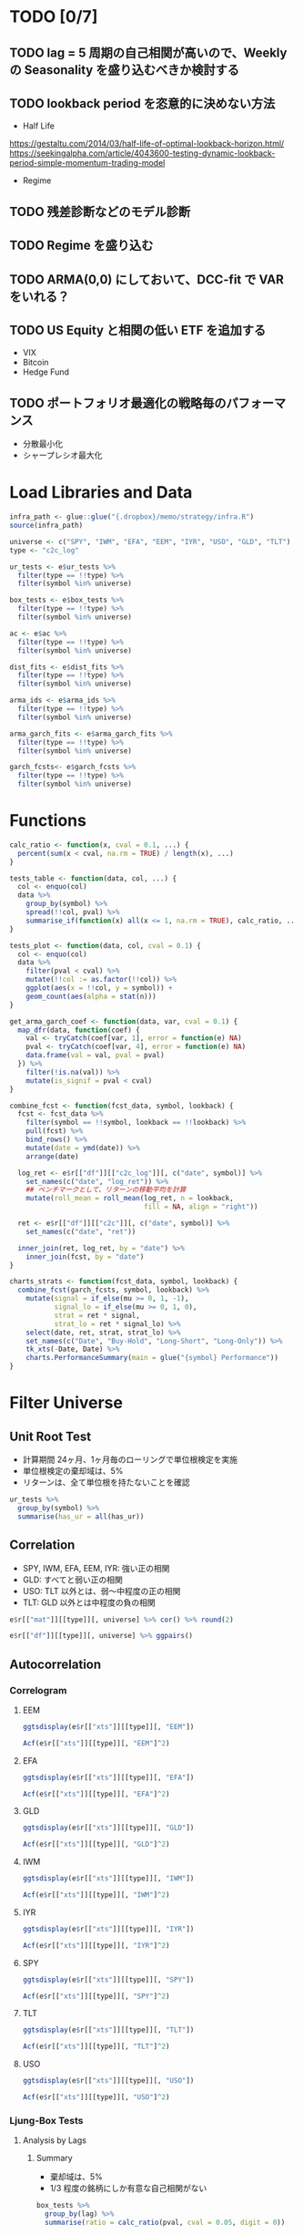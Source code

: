 #+STARTUP: folded indent inlineimages latexpreview
#+PROPERTY: header-args:R :results output :session *R:etf_alloc* :width 560 :height 420

* TODO [0/7]
** TODO lag = 5 周期の自己相関が高いので、Weekly の Seasonality を盛り込むべきか検討する
** TODO lookback period を恣意的に決めない方法
- Half Life
https://gestaltu.com/2014/03/half-life-of-optimal-lookback-horizon.html/
https://seekingalpha.com/article/4043600-testing-dynamic-lookback-period-simple-momentum-trading-model 

- Regime

** TODO 残差診断などのモデル診断
** TODO Regime を盛り込む
** TODO ARMA(0,0) にしておいて、DCC-fit で VAR をいれる？
** TODO US Equity と相関の低い ETF を追加する
- VIX
- Bitcoin
- Hedge Fund

** TODO ポートフォリオ最適化の戦略毎のパフォーマンス
- 分散最小化
- シャープレシオ最大化

* Load Libraries and Data

#+begin_src R :results silent
infra_path <- glue::glue("{.dropbox}/memo/strategy/infra.R")
source(infra_path)
#+end_src

#+begin_src R :results silent
universe <- c("SPY", "IWM", "EFA", "EEM", "IYR", "USO", "GLD", "TLT")
type <- "c2c_log"

ur_tests <- e$ur_tests %>%
  filter(type == !!type) %>%
  filter(symbol %in% universe)
  
box_tests <- e$box_tests %>%
  filter(type == !!type) %>%
  filter(symbol %in% universe)
  
ac <- e$ac %>%
  filter(type == !!type) %>%
  filter(symbol %in% universe)
  
dist_fits <- e$dist_fits %>%
  filter(type == !!type) %>%
  filter(symbol %in% universe)
  
arma_ids <- e$arma_ids %>%
  filter(type == !!type) %>%
  filter(symbol %in% universe)
  
arma_garch_fits <- e$arma_garch_fits %>%
  filter(type == !!type) %>%
  filter(symbol %in% universe)
  
garch_fcsts<- e$garch_fcsts %>%
  filter(type == !!type) %>%
  filter(symbol %in% universe)
#+end_src

* Functions

#+begin_src R :results silent
calc_ratio <- function(x, cval = 0.1, ...) {
  percent(sum(x < cval, na.rm = TRUE) / length(x), ...)
}

tests_table <- function(data, col, ...) {
  col <- enquo(col)
  data %>%
    group_by(symbol) %>%
    spread(!!col, pval) %>%
    summarise_if(function(x) all(x <= 1, na.rm = TRUE), calc_ratio, ...)
}

tests_plot <- function(data, col, cval = 0.1) {
  col <- enquo(col)
  data %>%
    filter(pval < cval) %>%
    mutate(!!col := as.factor(!!col)) %>%
    ggplot(aes(x = !!col, y = symbol)) +
    geom_count(aes(alpha = stat(n)))
}

get_arma_garch_coef <- function(data, var, cval = 0.1) {
  map_dfr(data, function(coef) {
    val <- tryCatch(coef[var, 1], error = function(e) NA)
    pval <- tryCatch(coef[var, 4], error = function(e) NA)
    data.frame(val = val, pval = pval)
  }) %>%
    filter(!is.na(val)) %>%
    mutate(is_signif = pval < cval)
}

combine_fcst <- function(fcst_data, symbol, lookback) {
  fcst <- fcst_data %>%
    filter(symbol == !!symbol, lookback == !!lookback) %>%
    pull(fcst) %>%
    bind_rows() %>%
    mutate(date = ymd(date)) %>%
    arrange(date)

  log_ret <- e$r[["df"]][["c2c_log"]][, c("date", symbol)] %>%
    set_names(c("date", "log_ret")) %>%
    ## ベンチマークとして、リターンの移動平均を計算
    mutate(roll_mean = roll_mean(log_ret, n = lookback,
                                 fill = NA, align = "right"))

  ret <- e$r[["df"]][["c2c"]][, c("date", symbol)] %>%
    set_names(c("date", "ret"))

  inner_join(ret, log_ret, by = "date") %>%
    inner_join(fcst, by = "date")
}

charts_strats <- function(fcst_data, symbol, lookback) {
  combine_fcst(garch_fcsts, symbol, lookback) %>%
    mutate(signal = if_else(mu >= 0, 1, -1),
           signal_lo = if_else(mu >= 0, 1, 0),
           strat = ret * signal,
           strat_lo = ret * signal_lo) %>%
    select(date, ret, strat, strat_lo) %>%
    set_names(c("Date", "Buy-Hold", "Long-Short", "Long-Only")) %>%
    tk_xts(-Date, Date) %>%
    charts.PerformanceSummary(main = glue("{symbol} Performance"))
}
#+end_src

* Filter Universe
** Unit Root Test

- 計算期間 24ヶ月、1ヶ月毎のローリングで単位根検定を実施
- 単位根検定の棄却域は、5%
- リターンは、全て単位根を持たないことを確認
#+begin_src R :colnames yes
ur_tests %>%
  group_by(symbol) %>%
  summarise(has_ur = all(has_ur))
#+end_src

#+RESULTS:
#+begin_example

# A tibble: 6 x 2
  symbol has_ur
  <
 <

1 EEM    FALSE 
2 EFA    FALSE 
3 GLD    FALSE 
4 IWM    FALSE 
5 SPY    FALSE 
6 TLT    FALSE
#+end_example

** Correlation

- SPY, IWM, EFA, EEM, IYR: 強い正の相関
- GLD: すべてと弱い正の相関
- USO: TLT 以外とは、弱〜中程度の正の相関
- TLT: GLD 以外とは中程度の負の相関
#+begin_src R :colnames yes :rownames yes
e$r[["mat"]][[type]][, universe] %>% cor() %>% round(2)
#+end_src

#+RESULTS:
:       SPY   IWM   EFA   EEM   IYR   USO  GLD   TLT
: SPY  1.00  0.91  0.87  0.82  0.74  0.43 0.02 -0.48
: IWM  0.91  1.00  0.80  0.76  0.72  0.41 0.03 -0.45
: EFA  0.87  0.80  1.00  0.86  0.67  0.45 0.11 -0.45
: EEM  0.82  0.76  0.86  1.00  0.64  0.46 0.16 -0.37
: IYR  0.74  0.72  0.67  0.64  1.00  0.29 0.09 -0.22
: USO  0.43  0.41  0.45  0.46  0.29  1.00 0.18 -0.29
: GLD  0.02  0.03  0.11  0.16  0.09  0.18 1.00  0.18
: TLT -0.48 -0.45 -0.45 -0.37 -0.22 -0.29 0.18  1.00

#+begin_src R :results graphics :file (get-babel-file)
e$r[["df"]][[type]][, universe] %>% ggpairs()
#+end_src

#+RESULTS:
[[file:/home/shun/Dropbox/memo/img/babel/fig-8qRRXS.png]]

** Autocorrelation
*** Correlogram
**** EEM

#+begin_src R :results graphics :file (get-babel-file)
ggtsdisplay(e$r[["xts"]][[type]][, "EEM"])
#+end_src

#+RESULTS:
[[file:~/Dropbox/memo/img/babel/fig-FKae5p.png]]

#+begin_src R :results graphics :file (get-babel-file)
Acf(e$r[["xts"]][[type]][, "EEM"]^2)
#+end_src

#+RESULTS:
[[file:~/Dropbox/memo/img/babel/fig-mPdzny.png]]

**** EFA

#+begin_src R :results graphics :file (get-babel-file)
ggtsdisplay(e$r[["xts"]][[type]][, "EFA"])
#+end_src

#+RESULTS:
[[file:~/Dropbox/memo/img/babel/fig-beYjTm.png]]

#+begin_src R :results graphics :file (get-babel-file)
Acf(e$r[["xts"]][[type]][, "EFA"]^2)
#+end_src

#+RESULTS:
[[file:~/Dropbox/memo/img/babel/fig-aS3rja.png]]

**** GLD

#+begin_src R :results graphics :file (get-babel-file)
ggtsdisplay(e$r[["xts"]][[type]][, "GLD"])
#+end_src

#+RESULTS:
[[file:~/Dropbox/memo/img/babel/fig-xeGK1b.png]]

#+begin_src R :results graphics :file (get-babel-file)
Acf(e$r[["xts"]][[type]][, "GLD"]^2)
#+end_src

#+RESULTS:
[[file:~/Dropbox/memo/img/babel/fig-xs52RD.png]]

**** IWM

#+begin_src R :results graphics :file (get-babel-file)
ggtsdisplay(e$r[["xts"]][[type]][, "IWM"])
#+end_src

#+RESULTS:
[[file:~/Dropbox/memo/img/babel/fig-sa7mYN.png]]

#+begin_src R :results graphics :file (get-babel-file)
Acf(e$r[["xts"]][[type]][, "IWM"]^2)
#+end_src

#+RESULTS:
[[file:~/Dropbox/memo/img/babel/fig-kpWKIT.png]]

**** IYR

#+begin_src R :results graphics :file (get-babel-file)
ggtsdisplay(e$r[["xts"]][[type]][, "IYR"])
#+end_src

#+RESULTS:
[[file:~/Dropbox/memo/img/babel/fig-6qSOW0.png]]

#+begin_src R :results graphics :file (get-babel-file)
Acf(e$r[["xts"]][[type]][, "IYR"]^2)
#+end_src

#+RESULTS:
[[file:~/Dropbox/memo/img/babel/fig-eOvHn8.png]]

**** SPY

#+begin_src R :results graphics :file (get-babel-file)
ggtsdisplay(e$r[["xts"]][[type]][, "SPY"])
#+end_src

#+RESULTS:
[[file:~/Dropbox/memo/img/babel/fig-BQTAlc.png]]

#+begin_src R :results graphics :file (get-babel-file)
Acf(e$r[["xts"]][[type]][, "SPY"]^2)
#+end_src

#+RESULTS:
[[file:~/Dropbox/memo/img/babel/fig-pcV7uC.png]]

**** TLT

#+begin_src R :results graphics :file (get-babel-file)
ggtsdisplay(e$r[["xts"]][[type]][, "TLT"])
#+end_src

#+RESULTS:
[[file:~/Dropbox/memo/img/babel/fig-CT4uZF.png]]

#+begin_src R :results graphics :file (get-babel-file)
Acf(e$r[["xts"]][[type]][, "TLT"]^2)
#+end_src

#+RESULTS:
[[file:~/Dropbox/memo/img/babel/fig-FcWa8z.png]]

**** USO

#+begin_src R :results graphics :file (get-babel-file)
ggtsdisplay(e$r[["xts"]][[type]][, "USO"])
#+end_src

#+RESULTS:
[[file:~/Dropbox/memo/img/babel/fig-r1wkc7.png]]

#+begin_src R :results graphics :file (get-babel-file)
Acf(e$r[["xts"]][[type]][, "USO"]^2)
#+end_src

#+RESULTS:
[[file:~/Dropbox/memo/img/babel/fig-V9tZi4.png]]

*** Ljung-Box Tests
**** Analysis by Lags
***** Summary

- 棄却域は、5%
- 1/3 程度の銘柄にしか有意な自己相関がない
#+begin_src R :results value :colnames yes
box_tests %>%
  group_by(lag) %>%
  summarise(ratio = calc_ratio(pval, cval = 0.05, digit = 0))
#+end_src

#+RESULTS:
| lag | ratio |
|-----+-------|
|   1 |   21% |
|   2 |   20% |
|   3 |   24% |
|   4 |   26% |
|   5 |   27% |
|   6 |   26% |
|   7 |   26% |
|   8 |   28% |
|   9 |   30% |
|  10 |   29% |

***** Table

#+begin_src R :results value :colnames yes
tests_table(box_tests, lag, cval = 0.05, digit = 0)
#+end_src

#+RESULTS:
| symbol |   1 |   2 |   3 |   4 |   5 |   6 |   7 |   8 |   9 |  10 |
|--------+-----+-----+-----+-----+-----+-----+-----+-----+-----+-----|
| EEM    | 25% | 23% | 25% | 29% | 26% | 25% | 26% | 30% | 27% | 25% |
| EFA    | 37% | 33% | 29% | 40% | 40% | 34% | 29% | 31% | 29% | 29% |
| GLD    |  8% |  1% |  4% |  6% |  6% |  9% |  8% |  7% | 14% | 14% |
| IWM    | 10% | 10% | 25% | 27% | 25% | 25% | 25% | 25% | 24% | 25% |
| IYR    | 33% | 32% | 28% | 27% | 39% | 38% | 35% | 48% | 52% | 46% |
| SPY    | 11% | 26% | 34% | 36% | 35% | 32% | 31% | 38% | 38% | 35% |
| TLT    | 22% | 19% | 29% | 28% | 32% | 34% | 41% | 36% | 48% | 46% |
| USO    | 23% | 20% | 19% | 18% | 15% | 14% | 14% | 11% |  8% | 11% |

***** Plot Counts

#+begin_src R :results graphics :file (get-babel-file)
tests_plot(box_tests, lag, cval = 0.05)
#+end_src

#+RESULTS:
[[file:/home/shun/Dropbox/memo/img/babel/fig-6XyWb4.png]]

****** ETF

- ボラティリティの大きいセクターは自己相関も大きそう
#+begin_src R :results graphics :file (get-babel-file)
ac_tests %>%
  filter(!symbol %in% common_stock) %>%
  ac_tests_plot(lag)
#+end_src

#+RESULTS:
[[file:~/Dropbox/memo/img/babel/fig-6z2viN.png]]

**** Analysis by Lookbacks
***** Summary

#+begin_src R :results value :colnames yes
box_tests %>%
  group_by(lookback) %>%
  summarise(ratio = calc_ratio(pval, cval = 0.05, digit = 0))
#+end_src

#+RESULTS:
| lookback | ratio |
|----------+-------|
|      500 |   26% |

***** Table

#+begin_src R :results value :colnames yes
tests_table(box_tests, lookback, cval = 0.05, digit = 0)
#+end_src

#+RESULTS:
| symbol | 500 |
|--------+-----|
| EEM    | 26% |
| EFA    | 33% |
| GLD    |  8% |
| IWM    | 22% |
| IYR    | 38% |
| SPY    | 32% |
| TLT    | 34% |
| USO    | 15% |

***** Plot Counts

#+begin_src R :results graphics :file (get-babel-file)
tests_plot(box_tests, lookback, cval = 0.05)
#+end_src

#+RESULTS:
[[file:/home/shun/Dropbox/memo/img/babel/fig-ynnn5X.png]]

**** Summary
***** Plots (lag = 1)

- lag = 1 だけで見てみる
#+begin_src R :results graphics :file (get-babel-file)
box_tests %>%
  filter(lag == 1) %>%
  filter(pval < 0.05) %>%
  ggplot(aes(x = date)) +
  geom_bar() +
  ylim(c(0, length(universe))) +
  facet_grid(lookback ~ .)
#+end_src

#+RESULTS:
[[file:/home/shun/Dropbox/memo/img/babel/fig-ReJ22D.png]]

*** Autocorrelation
**** Prepare Data

#+begin_src R :results silent
conf_level <- 0.95
ac_by_lags <- ac %>%
  ## 自己相関の有意水準を計算
  mutate(level = abs(qnorm((1 - conf_level) / 2) / sqrt(lookback))) %>%
  select_at(vars(starts_with("lag_"), symbol, date, level)) %>%
  rename_all(function(x) str_remove(x, "lag_")) %>%
  gather(key = "lag", value = "value", -symbol, -date, -level) %>%
  ## 表示を整列させるために factor へ変換
  mutate(lag = factor(lag, levels = 1:20))

## 有意な値のみ抜き出す  
ac_signf_by_lags <- ac_by_lags %>%
  filter(abs(value) > level) %>%
  mutate(side = factor(if_else(value > 0, "Positive", "Negative"),
                       levels = c("Positive", "Negative")))
#+end_src

**** Plot All

#+begin_src R :results graphics :file (get-babel-file)
ac_by_lags %>%
  ggplot(aes(x = lag, y = value)) +
  geom_boxplot()
#+end_src

#+RESULTS:
[[file:/home/shun/Dropbox/memo/img/babel/fig-5Ameb6.png]]

**** Plot Significant Values Only (by Lag)

#+begin_src R :results graphics :file (get-babel-file)
ac_signf_by_lags %>%
  ggplot(aes(x = lag)) + geom_bar()
#+end_src

#+RESULTS:
[[file:/home/shun/Dropbox/memo/img/babel/fig-N5Fmve.png]]

**** Plot Significant Values Only (by Date)

#+begin_src R :results graphics :file (get-babel-file)
ac_signf_by_lags %>%
  ggplot(aes(x = date)) + geom_bar()
#+end_src

#+RESULTS:
[[file:~/Dropbox/memo/img/babel/fig-sdUVs9.png]]

#+begin_src R :results graphics :file (get-babel-file)
e$r[["xts"]][["c2c"]]["2010-07-30::", "SPY"] %>%
  autoplot()
#+end_src

#+RESULTS:
[[file:~/Dropbox/memo/img/babel/fig-cYDSFn.png]]

**** Plot Significant Values Only (Facet by Positive/Negative)

#+begin_src R :results graphics :file (get-babel-file)
ac_signf_by_lags %>%
  ggplot(aes(x = lag)) + geom_bar() + facet_grid(side ~ .)
#+end_src

#+RESULTS:
[[file:~/Dropbox/memo/img/babel/fig-LA9MRl.png]]

**** Plot Significant Negative Values Only (Facet by Symbol)

#+begin_src R :results graphics :file (get-babel-file)
ac_signf_by_lags %>%
  filter(side == "Negative") %>%
  ggplot(aes(x = lag)) +
  geom_bar() + facet_wrap(~ symbol, nrow = 2)
#+end_src

#+RESULTS:
[[file:~/Dropbox/memo/img/babel/fig-4WMtMz.png]]

** Distribution Fit

#+begin_src R
unique(dist_fits$dist)
#+end_src

#+RESULTS:
: [1] "norm"  "snorm" "std"   "sstd"  "ged"   "sged"  "nig"   "jsu"

- Lookback 毎のカウント
#+begin_src R :colnames yes
dist_fits %>%
  group_by(symbol, date, lookback) %>%
  slice(which.min(aic)) %>%
  group_by(dist, lookback) %>%
  tally() %>%
  spread(lookback, n)
#+end_src

#+RESULTS:
#+begin_example

# A tibble: 8 x 2
# Groups:   dist [8]
  dist  `500`
  <
<int>
1 ged     152
2 jsu      12
3 nig     162
4 norm     11
5 sged    122
6 snorm    21
7 sstd    111
8 std     185
#+end_example

- 全体の集計
#+begin_src R :colnames yes
dist_fits %>%
  group_by(symbol, date, lookback) %>%
  slice(which.min(aic)) %>%
  group_by(dist) %>%
  summarise(count = n()) %>%
  mutate(pct = percent(count / sum(count)))
#+end_src

#+RESULTS:
#+begin_example

# A tibble: 8 x 3
  dist  count pct       
  <
<
<formttbl>
1 ged     152 19.59%    
2 jsu      12 1.55%     
3 nig     162 20.88%    
4 norm     11 1.42%     
5 sged    122 15.72%    
6 snorm    21 2.71%     
7 sstd    111 14.30%    
8 std     185 23.84%
#+end_example

|-------------------------+------------+----+-------+------+-------+--------|
| name                    | short name | mu | sigma | skew | shape | lambda |
|-------------------------+------------+----+-------+------+-------+--------|
| normal                  | norm       | x  | x     |      |       |        |
| student-t               | std        | x  | x     |      | x     |        |
| generalized error       | ged        | x  | x     |      | x     |        |
|-------------------------+------------+----+-------+------+-------+--------|
| skew normal             | snorm      | x  | x     | x    |       |        |
| skew student            | sstd       | x  | x     | x    | x     |        |
| skew ged                | sged       | x  | x     | x    | x     |        |
|-------------------------+------------+----+-------+------+-------+--------|
| normal inverse gaussian | nig        | x  | x     | x    | x     |        |
| johnson's SU            | jsu        | x  | x     | x    | x     |        |
|-------------------------+------------+----+-------+------+-------+--------|
| generalized hyperbolic  | ghyp       | x  | x     | x    | x     | x      |
| GH skew student         | ghst       | x  | x     | x    | x     | x      |
|-------------------------+------------+----+-------+------+-------+--------|

** ARMA (Orders)

#+begin_src R :colnames yes
arma_ids %>%
  group_by(symbol, date, lookback) %>%
  slice(which.min(aic)) %>%
  group_by(arma = str_c(ar, ma, sep = ":")) %>%
  tally()
#+end_src

#+RESULTS:
#+begin_example

# A tibble: 9 x 2
  arma      n
  <
<int>
1 0:0     148
2 0:1      79
3 0:2      10
4 1:0      76
5 1:1     109
6 1:2      51
7 2:0       6
8 2:1      54
9 2:2     243
#+end_example

** GARCH (Orders)

#+begin_src R :colnames yes
arma_garch_fits %>%
  group_by(symbol, date, lookback) %>%
  slice(which.min(aic)) %>%
  group_by(garch = str_c(alpha, beta, sep = ":")) %>%
  tally() %>%
  mutate(pct = percent(n / sum(n)))
#+end_src

#+RESULTS:
#+begin_example

# A tibble: 4 x 3
  garch     n pct       
  <
<
<formttbl>
1 1:1     389 50.13%    
2 1:2      51 6.57%     
3 2:1     245 31.57%    
4 2:2      91 11.73%
#+end_example

** ARMA+GARCH Fits
*** mu

#+begin_src R :results output
garch_mu <- get_arma_garch_coef(arma_garch_fits$coef, "mu")

garch_mu %>%
  summarise(mean = percent(mean(val), 3), count = n())
  
garch_mu %>%
  filter(is_signif) %>%
  summarise(mean = percent(mean(val), 3), count = n())
#+end_src

#+RESULTS:
: 
:     mean count
: 1 0.017%  3084
: 
:     mean count
: 1 0.025%  1417

#+begin_src R :results graphics :file (get-babel-file)
garch_mu %>%
  filter(is_signif) %>%
  ggplot(aes(x = val)) +
  geom_histogram(bins = 100, fill = "white", color = "black") +
  xlim(c(-0.0025, 0.0025))
#+end_src

#+RESULTS:
[[file:/home/shun/Dropbox/memo/img/babel/fig-8LChwm.png]]

*** ar1

#+begin_src R :results output
garch_ar1 <- get_arma_garch_coef(arma_garch_fits$coef, "ar1")

garch_ar1 %>%
  summarise(mean = mean(val), count = n())
  
garch_ar1 %>%
  filter(is_signif) %>%
  summarise(mean = mean(val), count = n())
#+end_src

#+RESULTS:
: 
:         mean count
: 1 0.04436104  2142
: 
:         mean count
: 1 0.05506954  1840

#+begin_src R :results graphics :file (get-babel-file)
garch_ar1 %>%
  filter(is_signif) %>%
  ggplot(aes(x = val)) +
  geom_histogram(bins = 100, fill = "white", color = "black") 
#+end_src

#+RESULTS:
[[file:/home/shun/Dropbox/memo/img/babel/fig-U28Oyf.png]]

*** ar2

#+begin_src R :results output
garch_ar2 <- get_arma_garch_coef(arma_garch_fits$coef, "ar2")

garch_ar2 %>%
  summarise(mean = mean(val), count = n())
  
garch_ar2 %>%
  filter(is_signif) %>%
  summarise(mean = mean(val), count = n())
#+end_src

#+RESULTS:
: 
:         mean count
: 1 -0.1619152  1201
: 
:         mean count
: 1 -0.1880274  1051

#+begin_src R :results graphics :file (get-babel-file)
garch_ar2 %>%
  filter(is_signif) %>%
  ggplot(aes(x = val)) +
  geom_histogram(bins = 100, fill = "white", color = "black") 
#+end_src

#+RESULTS:
[[file:/home/shun/Dropbox/memo/img/babel/fig-SiBV2M.png]]

*** ma1

#+begin_src R :results output
garch_ma1 <- get_arma_garch_coef(arma_garch_fits$coef, "ma1")

garch_ma1 %>%
  summarise(mean = mean(val), count = n())
  
garch_ma1 %>%
  filter(is_signif) %>%
  summarise(mean = mean(val), count = n())
#+end_src

#+RESULTS:
: 
:          mean count
: 1 -0.09606957  2168
: 
:         mean count
: 1 -0.1072725  1902

#+begin_src R :results graphics :file (get-babel-file)
garch_ma1 %>%
  filter(is_signif) %>%
  ggplot(aes(x = val)) +
  geom_histogram(bins = 100, fill = "white", color = "black") 
#+end_src

#+RESULTS:
[[file:/home/shun/Dropbox/memo/img/babel/fig-RYAosc.png]]

** ARMA+GARCH Forecasts
*** RMSE/MAE Comparison

#+begin_src R :results value :colnames yes
map_dfr(universe, function(symbol) {
  combine_fcst(garch_fcsts, symbol, 500) %>%
    summarise(
      symbol = symbol[1],
      rmse_strat = rmse(log_ret, mu),
      rmse_naive = rmse(log_ret, roll_mean),
      mae_strat  = mae(log_ret, mu),
      mae_naive  = mae(log_ret, roll_mean))
}) %>%
  mutate(rmse_imprve = percent((rmse_naive - rmse_strat) / rmse_strat, 3),
         mae_imprve = percent((mae_naive - mae_strat) / mae_strat, 3)) %>%
  mutate_if(is.numeric, function(x) percent(x, 3))
#+end_src

#+RESULTS:
| symbol | rmse_strat | rmse_naive | mae_strat | mae_naive | rmse_imprve | mae_imprve |
|--------+------------+------------+-----------+-----------+-------------+------------|
| SPY    |     0.919% |     0.911% |    0.624% |    0.618% |     -0.865% |    -0.845% |
| IWM    |     1.186% |     1.176% |    0.852% |    0.843% |     -0.857% |    -1.054% |
| EFA    |     1.058% |     1.050% |    0.738% |    0.731% |     -0.752% |    -0.889% |
| EEM    |     1.333% |     1.320% |    0.981% |    0.972% |     -0.940% |    -0.910% |
| IYR    |     1.021% |     1.012% |    0.709% |    0.704% |     -0.886% |    -0.677% |
| USO    |     1.937% |     1.926% |    1.416% |    1.406% |     -0.552% |    -0.705% |
| GLD    |     1.006% |     0.989% |    0.701% |    0.692% |     -1.701% |    -1.335% |
| TLT    |     0.849% |     0.842% |    0.640% |    0.637% |     -0.793% |    -0.467% |

*** SPY

#+begin_src R :results graphics :file (get-babel-file) :height 560
charts_strats(garch_fcsts, "SPY", 500)
#+end_src

#+RESULTS:
[[file:/home/shun/Dropbox/memo/img/babel/fig-WYnX85.png]]
*** IWM

#+begin_src R :results graphics :file (get-babel-file) :height 560
charts_strats(garch_fcsts, "IWM", 500)
#+end_src

#+RESULTS:
[[file:/home/shun/Dropbox/memo/img/babel/fig-V0AuLK.png]]
*** EFA

#+begin_src R :results graphics :file (get-babel-file) :height 560
charts_strats(garch_fcsts, "EFA", 500)
#+end_src

#+RESULTS:
[[file:/home/shun/Dropbox/memo/img/babel/fig-VVVIIM.png]]
*** EEM

#+begin_src R :results graphics :file (get-babel-file) :height 560
charts_strats(garch_fcsts, "EEM", 500)
#+end_src

#+RESULTS:
[[file:/home/shun/Dropbox/memo/img/babel/fig-dKPtWP.png]]
*** IYR

#+begin_src R :results graphics :file (get-babel-file) :height 560
charts_strats(garch_fcsts, "IYR", 500)
#+end_src

#+RESULTS:
[[file:/home/shun/Dropbox/memo/img/babel/fig-zifsgh.png]]
*** USO

#+begin_src R :results graphics :file (get-babel-file) :height 560
charts_strats(garch_fcsts, "USO", 500)
#+end_src

#+RESULTS:
[[file:/home/shun/Dropbox/memo/img/babel/fig-s3NwNP.png]]
*** GLD

#+begin_src R :results graphics :file (get-babel-file) :height 560
charts_strats(garch_fcsts, "GLD", 500)
#+end_src

#+RESULTS:
[[file:/home/shun/Dropbox/memo/img/babel/fig-Xs9j5V.png]]
*** TLT

#+begin_src R :results graphics :file (get-babel-file) :height 560
charts_strats(garch_fcsts, "TLT", 500)
#+end_src

#+RESULTS:
[[file:/home/shun/Dropbox/memo/img/babel/fig-NEuVQk.png]]
